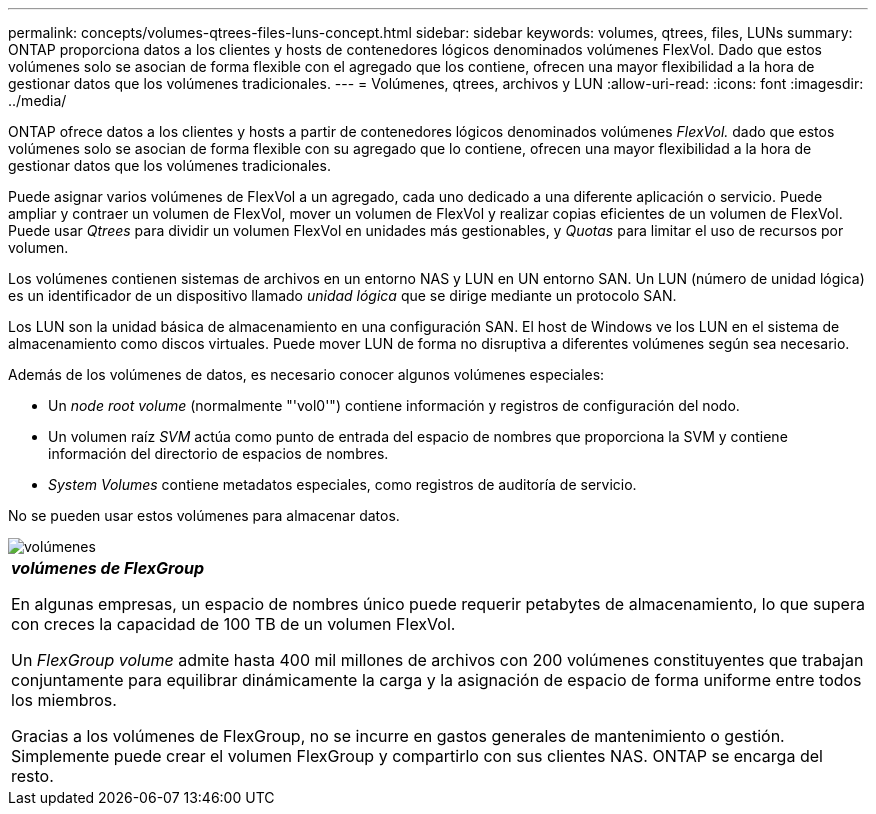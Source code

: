 ---
permalink: concepts/volumes-qtrees-files-luns-concept.html 
sidebar: sidebar 
keywords: volumes, qtrees, files, LUNs 
summary: ONTAP proporciona datos a los clientes y hosts de contenedores lógicos denominados volúmenes FlexVol. Dado que estos volúmenes solo se asocian de forma flexible con el agregado que los contiene, ofrecen una mayor flexibilidad a la hora de gestionar datos que los volúmenes tradicionales. 
---
= Volúmenes, qtrees, archivos y LUN
:allow-uri-read: 
:icons: font
:imagesdir: ../media/


[role="lead"]
ONTAP ofrece datos a los clientes y hosts a partir de contenedores lógicos denominados volúmenes _FlexVol._ dado que estos volúmenes solo se asocian de forma flexible con su agregado que lo contiene, ofrecen una mayor flexibilidad a la hora de gestionar datos que los volúmenes tradicionales.

Puede asignar varios volúmenes de FlexVol a un agregado, cada uno dedicado a una diferente aplicación o servicio. Puede ampliar y contraer un volumen de FlexVol, mover un volumen de FlexVol y realizar copias eficientes de un volumen de FlexVol. Puede usar _Qtrees_ para dividir un volumen FlexVol en unidades más gestionables, y _Quotas_ para limitar el uso de recursos por volumen.

Los volúmenes contienen sistemas de archivos en un entorno NAS y LUN en UN entorno SAN. Un LUN (número de unidad lógica) es un identificador de un dispositivo llamado _unidad lógica_ que se dirige mediante un protocolo SAN.

Los LUN son la unidad básica de almacenamiento en una configuración SAN. El host de Windows ve los LUN en el sistema de almacenamiento como discos virtuales. Puede mover LUN de forma no disruptiva a diferentes volúmenes según sea necesario.

Además de los volúmenes de datos, es necesario conocer algunos volúmenes especiales:

* Un _node root volume_ (normalmente "'vol0'") contiene información y registros de configuración del nodo.
* Un volumen raíz _SVM_ actúa como punto de entrada del espacio de nombres que proporciona la SVM y contiene información del directorio de espacios de nombres.
* _System Volumes_ contiene metadatos especiales, como registros de auditoría de servicio.


No se pueden usar estos volúmenes para almacenar datos.

image::../media/volumes.gif[volúmenes]

|===


 a| 
*_volúmenes de FlexGroup_*

En algunas empresas, un espacio de nombres único puede requerir petabytes de almacenamiento, lo que supera con creces la capacidad de 100 TB de un volumen FlexVol.

Un _FlexGroup volume_ admite hasta 400 mil millones de archivos con 200 volúmenes constituyentes que trabajan conjuntamente para equilibrar dinámicamente la carga y la asignación de espacio de forma uniforme entre todos los miembros.

Gracias a los volúmenes de FlexGroup, no se incurre en gastos generales de mantenimiento o gestión. Simplemente puede crear el volumen FlexGroup y compartirlo con sus clientes NAS. ONTAP se encarga del resto.

|===